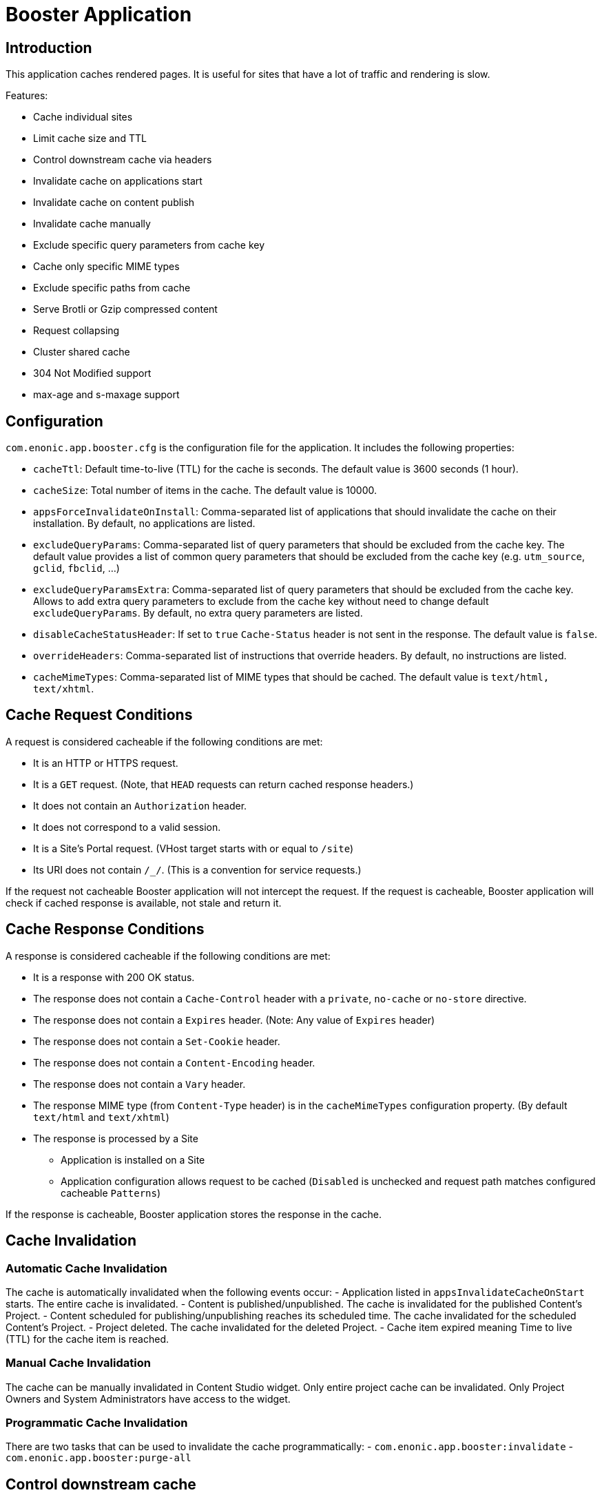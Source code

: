 = Booster Application

== Introduction

This application caches rendered pages. It is useful for sites that have a lot of traffic and rendering is slow.

Features:

- Cache individual sites
- Limit cache size and TTL
- Control downstream cache via headers
- Invalidate cache on applications start
- Invalidate cache on content publish
- Invalidate cache manually
- Exclude specific query parameters from cache key
- Cache only specific MIME types
- Exclude specific paths from cache
- Serve Brotli or Gzip compressed content
- Request collapsing
- Cluster shared cache
- 304 Not Modified support
- max-age and s-maxage support

== Configuration

`com.enonic.app.booster.cfg` is the configuration file for the application. It includes the following properties:

- `cacheTtl`: Default time-to-live (TTL) for the cache is seconds. The default value is 3600 seconds (1 hour).
- `cacheSize`: Total number of items in the cache. The default value is 10000.
- `appsForceInvalidateOnInstall`: Comma-separated list of applications that should invalidate the cache on their installation. By default, no applications are listed.
- `excludeQueryParams`: Comma-separated list of query parameters that should be excluded from the cache key. The default value provides a list of common query parameters that should be excluded from the cache key (e.g. `utm_source`, `gclid`, `fbclid`, ...)
- `excludeQueryParamsExtra`: Comma-separated list of query parameters that should be excluded from the cache key. Allows to add extra query parameters to exclude from the cache key without need to change default `excludeQueryParams`. By default, no extra query parameters are listed.
- `disableCacheStatusHeader`: If set to `true` `Cache-Status` header is not sent in the response. The default value is `false`.
- `overrideHeaders`: Comma-separated list of instructions that override headers. By default, no instructions are listed.
- `cacheMimeTypes`: Comma-separated list of MIME types that should be cached. The default value is `text/html, text/xhtml`.

== Cache Request Conditions

A request is considered cacheable if the following conditions are met:

- It is an HTTP or HTTPS request.
- It is a `GET` request. (Note, that `HEAD` requests can return cached response headers.)
- It does not contain an `Authorization` header.
- It does not correspond to a valid session.
- It is a Site's Portal request. (VHost target starts with or equal to `/site`)
- Its URI does not contain `/_/`. (This is a convention for service requests.)

If the request not cacheable Booster application will not intercept the request.
If the request is cacheable, Booster application will check if cached response is available, not stale and return it.

== Cache Response Conditions

A response is considered cacheable if the following conditions are met:

- It is a response with 200 OK status.
- The response does not contain a `Cache-Control` header with a `private`, `no-cache` or `no-store` directive.
- The response does not contain a `Expires` header. (Note: Any value of `Expires` header)
- The response does not contain a `Set-Cookie` header.
- The response does not contain a `Content-Encoding` header.
- The response does not contain a `Vary` header.
- The response MIME type (from `Content-Type` header) is in the `cacheMimeTypes` configuration property. (By default `text/html` and `text/xhtml`)
- The response is processed by a Site
    * Application is installed on a Site
    * Application configuration allows request to be cached (`Disabled` is unchecked and request path matches configured cacheable `Patterns`)

If the response is cacheable, Booster application stores the response in the cache.

== Cache Invalidation

=== Automatic Cache Invalidation

The cache is automatically invalidated when the following events occur:
- Application listed in `appsInvalidateCacheOnStart` starts. The entire cache is invalidated.
- Content is published/unpublished. The cache is invalidated for the published Content's Project.
- Content scheduled for publishing/unpublishing reaches its scheduled time. The cache invalidated for the scheduled Content's Project.
- Project deleted. The cache invalidated for the deleted Project.
- Cache item expired meaning Time to live (TTL) for the cache item is reached.

=== Manual Cache Invalidation

The cache can be manually invalidated in Content Studio widget. Only entire project cache can be invalidated.
Only Project Owners and System Administrators have access to the widget.

=== Programmatic Cache Invalidation

There are two tasks that can be used to invalidate the cache programmatically:
- `com.enonic.app.booster:invalidate`
- `com.enonic.app.booster:purge-all`

== Control downstream cache

Different CDN and proxy servers can cache the response. Booster application can help to control the downstream cache by using `overrideHeaders` configuration property allows to override response headers. The property is a comma-separated list of instructions that override headers. Each instruction is a key-value pair separated by a colon. The key is the header name and the value is the header value. The header value can contain placeholders that are replaced with the actual value from the original response.

Disable caching in the downstream cache (CDN and browser):
[source,properties]
----
overrideHeaders="Cache-Control: private, no-store"
----

Disable cache in Fastly CDN but leave browser caching instruction as is:
[source,properties]
----
overrideHeaders="Surrogate-Control: private"
----

Disable cache in Cloudflare CDN but leave browser caching instruction as is:
[source,properties]
----
overrideHeaders="Cloudflare-CDN-Cache-Control: private"
----

Allow Fastly CDN to cache the response for 24 hours, but browser should cache the response for 1 minute:
[source,properties]
----
overrideHeaders="Surrogate-Control: max-age=86400","Cache-Control: max-age=60"
----

== Query Parameters

By default, Booster application considers query parameters when generating the cache key. However, some query parameters are not relevant to the cache key and should be excluded. The `excludeQueryParams` configuration property is a comma-separated list of query parameters that should be excluded from the cache key. The default value provides a list of common query parameters that should be excluded from the cache key (e.g. `utm_source`, `gclid`, `fbclid`, ...). If you want to keep the default list and add extra query parameters to exclude from the cache key, you can use the `excludeQueryParamsExtra` configuration property.

== MIME Types

By default, Booster application caches only `text/html` and `text/xhtml` MIME types. The `cacheMimeTypes` configuration property is a comma-separated list of MIME types that should be cached.

Allow caching of `text/plain` (such as robots.txt), `text/xml` (such as sitemap.xml) and application/manifest+json (manifest.json) MIME types:
[source,properties]
----
cacheMimeTypes=text/html, text/xhtml, text/plain, text/xml, application/manifest+json
----

NOTE: Booster does not cache responses with `Vary` header, including but not limited to `Vary: Accept`.

== Exclude Paths

By default, when Booster application is installed on a Site, it caches all paths. However, there are cases when some paths should not be cached. The `Disabled` site configuration allows to disable caching for the entire Site. The `Patterns` site configuration property allows to cache only specific paths.

If no patterns are provided, all paths are cached. Otherwise, at least one pattern should match the request path for the request to be cached.

A pattern is a regular expression that is used to match the request path.
A pattern element may also contain an `invert` attribute to indicate that the result of evaluating the regular expression should be negated.


The syntax of the pattern is the same as https://developer.enonic.com/docs/xp/stable/framework/mappings#pattern_mappings[XP Framework pattern mappings].

== Compressed Content

Booster application can serve Brotli or Gzip compressed content. The application checks if the client supports Brotli or Gzip compression and serves the compressed content if it is available.
Application respects `Accept-Encoding` header and serves the compressed content if the client supports it. Brotli compression is preferred over Gzip compression. And Gzip compression is preferred over uncompressed content.

== Request Collapsing

Booster application supports request collapsing. It means that if there are multiple requests for the same resource, only one request is sent to the backend. The other requests are waiting for the response from the first request. When the first request is completed, the response is sent to all waiting requests. The request collapsing only happens if the request is cacheable and there is a stale or invalidated cache item for the request.

=== 304 Not Modified

Booster application supports 304 `Not Modified` responses.
Cached response always contains an `ETag` header.If the request has `If-None-Match` header, the application checks if the cached `ETag` value matches the `If-None-Match` value. If the values match, the application returns 304 `Not Modified` response.

=== Age, max-age and s-maxage

Booster application supports `max-age` and `s-maxage` cache directives in upstream response `Cahe-Control` headers. The `max-age` directive is used to specify the maximum amount of time that a response can be cached. The `s-maxage` directive is used to specify the maximum amount of time that a shared cache can cache the response. The `s-maxage` directive is preferred over the `max-age` directive.
Booster Application adds `Age` header to the response. The `Age` header is the time in seconds since the response was cached plus the value of the `Age` header in the response from the upstream.
